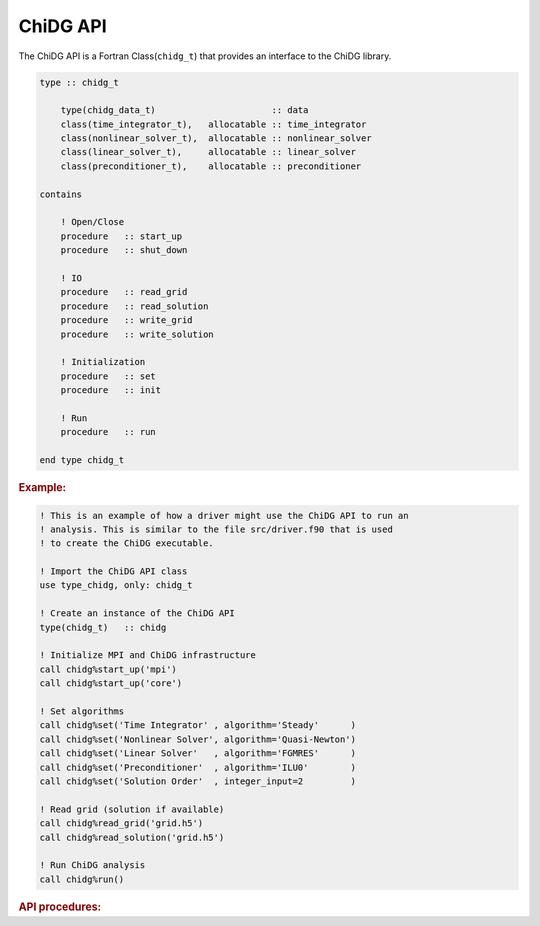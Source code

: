 .. _chidg_t:

=========
ChiDG API
=========


The ChiDG API is a Fortran Class(``chidg_t``) that provides an interface to 
the ChiDG library. 

.. code-block:: fortran
    
    type :: chidg_t

        type(chidg_data_t)                      :: data
        class(time_integrator_t),   allocatable :: time_integrator
        class(nonlinear_solver_t),  allocatable :: nonlinear_solver
        class(linear_solver_t),     allocatable :: linear_solver
        class(preconditioner_t),    allocatable :: preconditioner

    contains

        ! Open/Close
        procedure   :: start_up
        procedure   :: shut_down

        ! IO
        procedure   :: read_grid
        procedure   :: read_solution
        procedure   :: write_grid
        procedure   :: write_solution

        ! Initialization
        procedure   :: set
        procedure   :: init

        ! Run
        procedure   :: run
        
    end type chidg_t



.. .. note:: **Example:**

.. rubric:: **Example:**


.. code-block:: fortran

    ! This is an example of how a driver might use the ChiDG API to run an
    ! analysis. This is similar to the file src/driver.f90 that is used
    ! to create the ChiDG executable.

    ! Import the ChiDG API class
    use type_chidg, only: chidg_t

    ! Create an instance of the ChiDG API
    type(chidg_t)   :: chidg

    ! Initialize MPI and ChiDG infrastructure
    call chidg%start_up('mpi')
    call chidg%start_up('core')

    ! Set algorithms
    call chidg%set('Time Integrator' , algorithm='Steady'      )
    call chidg%set('Nonlinear Solver', algorithm='Quasi-Newton')
    call chidg%set('Linear Solver'   , algorithm='FGMRES'      )
    call chidg%set('Preconditioner'  , algorithm='ILU0'        )
    call chidg%set('Solution Order'  , integer_input=2         )

    ! Read grid (solution if available)
    call chidg%read_grid('grid.h5')
    call chidg%read_solution('grid.h5')

    ! Run ChiDG analysis
    call chidg%run()




.. rubric:: **API procedures:**


.. function:: chidg%start_up('option')

    Performs start-up routines on a ChiDG instance. Options are:

    +---------------+-------------------------------------------------------------------------------+
    |  ``mpi``      | | Calls ``MPI_Init``, initializes ``IRANK``, ``NRANK``                        |
    +---------------+-------------------------------------------------------------------------------+
    | ``core``      | | Register functions, equations, models, operators, bcs, compute reference    |
    |               | | matrices. Initialize ``ChiDG_COMM`` MPI communicator. Default communicator  |
    |               | | is ``MPI_COMM_WORLD``.                                                      |
    +---------------+-------------------------------------------------------------------------------+
    | ``namelist``  | | Read namelist input file, chidg.nml                                         |
    +---------------+-------------------------------------------------------------------------------+

.. function:: chidg%shut_down('option')

    Performs shut-down routines on a ChiDG instance. Options are:

    +--------------+--------------------------------------------------------------------------------+
    |  ``mpi``     | | Calls ``MPI_Finalize``.                                                      |
    +--------------+--------------------------------------------------------------------------------+
    | ``core``     | | Close log files, close HDF interface.                                        |
    +--------------+--------------------------------------------------------------------------------+
    | ``log``      | | Close log files.                                                             |
    +--------------+--------------------------------------------------------------------------------+


.. function:: chidg%set('String Selector', algorithm='string', integer_index=value)

    Set algorithms and parameters for the ChiDG instance. 

    +-----------------------+-----------------------------------------------------------------------+
    |  ``String Selector``  |  Expected input                                                       |
    +=======================+=======================================================================+
    |  ``Time Integrator``  |  algorithm='string'                                                   |
    +-----------------------+-----------------------------------------------------------------------+
    |  ``Nonlinear Solver`` |  algorithm='string'                                                   |
    +-----------------------+-----------------------------------------------------------------------+
    |  ``Linear Solver``    |  algorithm='string'                                                   |
    +-----------------------+-----------------------------------------------------------------------+
    |  ``Preconditioner``   |  algorithm='string'                                                   |
    +-----------------------+-----------------------------------------------------------------------+
    |  ``Solution Order``   |  integer_input=value                                                  |
    +-----------------------+-----------------------------------------------------------------------+

.. function:: chidg%read_grid('file name')

    Read domains and boundary conditions from the ChiDG-formatted HDF file indicated by the 
    string parameter passed in. 
    
    .. note:: All calls to ``chidg%set()`` shall occur before this.


.. function:: chidg%read_solution('file name')

    Read solution from the ChiDG-formatted HDF file indicated by the 
    string parameter passed in. 
    
    .. note:: A grid shall already have been read/initialized before a call to ``chidg%read_solution('file')``.



.. function:: chidg%run()

    Run the ChiDG analysis. This calls a certain number of 'steps' on the time integrator.

    .. note:: All reading/initializing/setting shall occur before this.


.. .. function:: chidg%init('option')
.. 
.. 
..     Performs initialization activities on data. This should be executed after add data has been
..     read in. In an operational setting, using the option ``all`` is recommended. The more granular
..     initialization options are sometimes useful for testing purposes, where not all initialization
..     is necessary. Options are:
.. 
..     +-------------------+-----------------------------------------------------------------------------------------------+
..     |  ``all``          | | Calls all initialization routines.                                                          |
..     +-------------------+-----------------------------------------------------------------------------------------------+
..     | ``domains``       | | Initialize domain data that depend on solution expansion.                                   |
..     +-------------------+-----------------------------------------------------------------------------------------------+
..     | ``bc``            | | Initialize boundary condition coupling, bc parallel comm.                                   |
..     +-------------------+-----------------------------------------------------------------------------------------------+
..     | ``communication`` | | Initialize interior communication. Local/Global interior faces.                             |
..     +-------------------+-----------------------------------------------------------------------------------------------+
..     | ``chimera``       | | Initialize chimera communication.                                                           |
..     +-------------------+-----------------------------------------------------------------------------------------------+
..     | ``solvers``       | | Allocate matrix/vector storage used by solvers.                                             |
..     +-------------------+-----------------------------------------------------------------------------------------------+
..     | ``finalize``      | | Check necessary algorithms have been set. Initialize time integrator and preconditioner.    |
..     +-------------------+-----------------------------------------------------------------------------------------------+
.. 












